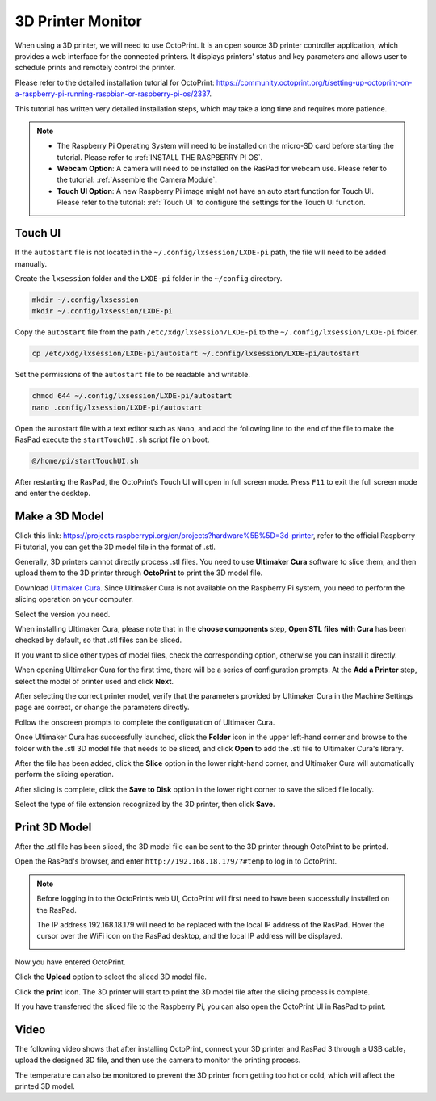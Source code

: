 3D Printer Monitor
==========================

When using a 3D printer, we will need to use OctoPrint. It is an open source 3D printer controller application, which provides a web interface for the connected printers. It displays printers' status and key parameters and allows user to schedule prints and remotely control the printer.

Please refer to the detailed installation tutorial for OctoPrint: https://community.octoprint.org/t/setting-up-octoprint-on-a-raspberry-pi-running-raspbian-or-raspberry-pi-os/2337.

This tutorial has written very detailed installation steps, which may take a long time and requires more patience.

.. note::

    * The Raspberry Pi Operating System will need to be installed on the micro-SD card before starting the tutorial. Please refer to :ref:`INSTALL THE RASPBERRY PI OS`.
    * **Webcam Option**: A camera will need to be installed on the RasPad for webcam use. Please refer to the tutorial: :ref:`Assemble the Camera Module`.
    * **Touch UI Option**: A new Raspberry Pi image might not have an auto start function for Touch UI. Please refer to the tutorial: :ref:`Touch UI` to configure the settings for the Touch UI function.

Touch UI
-----------

If the ``autostart`` file is not located in the ``~/.config/lxsession/LXDE-pi`` path, the file will need to be added manually.

Create the ``lxsession`` folder and the ``LXDE-pi`` folder in the ``~/config`` directory.

.. code-block:: shell

    mkdir ~/.config/lxsession
    mkdir ~/.config/lxsession/LXDE-pi


Copy the ``autostart`` file from the path ``/etc/xdg/lxsession/LXDE-pi`` to the ``~/.config/lxsession/LXDE-pi`` folder.

.. code-block:: shell

    cp /etc/xdg/lxsession/LXDE-pi/autostart ~/.config/lxsession/LXDE-pi/autostart

Set the permissions of the ``autostart`` file to be readable and writable.

.. code-block:: shell   

    chmod 644 ~/.config/lxsession/LXDE-pi/autostart
    nano .config/lxsession/LXDE-pi/autostart

Open the autostart file with a text editor such as ``Nano``, and add the following line to the end of the file to make the RasPad execute the ``startTouchUI.sh`` script file on boot.

.. code-block:: shell

    @/home/pi/startTouchUI.sh

After restarting the RasPad, the OctoPrint’s Touch UI will open in full screen mode. Press ``F11`` to exit the full screen mode and enter the desktop.

Make a 3D Model
------------------

Click this link: https://projects.raspberrypi.org/en/projects?hardware%5B%5D=3d-printer, refer to the official Raspberry Pi tutorial, you can get the 3D model file in the format of .stl.

Generally, 3D printers cannot directly process .stl files. You need to use **Ultimaker Cura** software to slice them, and then upload them to the 3D printer through **OctoPrint** to print the 3D model file.

Download `Ultimaker Cura <https://ultimaker.com/software/ultimaker-cura>`_. Since Ultimaker Cura is not available on the Raspberry Pi system, you need to perform the slicing operation on your computer.

.. image:: img/oct2.png
  :width: 600
  :align: center

Select the version you need. 

.. image:: img/oct3.png
  :align: center

When installing Ultimaker Cura, please note that in the **choose components** step, **Open STL files with Cura** has been checked by default, so that .stl files can be sliced.

If you want to slice other types of model files, check the corresponding option, otherwise you can install it directly.

.. image:: img/oct4.png
  :width: 600
  :align: center

When opening Ultimaker Cura for the first time, there will be a series of configuration prompts. At the **Add a Printer** step, select the model of printer used and click **Next**.

.. image:: img/oct5.png
  :width: 600
  :align: center

After selecting the correct printer model, verify that the parameters provided by Ultimaker Cura in the Machine Settings page are correct, or change the parameters directly.

Follow the onscreen prompts to complete the configuration of Ultimaker Cura.

.. image:: img/oct6.png
  :width: 600
  :align: center

Once Ultimaker Cura has successfully launched, click the **Folder** icon in the upper left-hand corner and browse to the folder with the .stl 3D model file that needs to be sliced, and click **Open** to add the .stl file to Ultimaker Cura's library.

.. image:: img/oct7.png
  :width: 600
  :align: center

After the file has been added, click the **Slice** option in the lower right-hand corner, and Ultimaker Cura will automatically perform the slicing operation.

.. image:: img/oct8.png
  :width: 400
  :align: center

After slicing is complete, click the **Save to Disk** option in the lower right corner to save the sliced ​​file locally.

.. image:: img/oct9.png
  :width: 400
  :align: center

Select the type of file extension recognized by the 3D printer, then click **Save**.

.. image:: img/oct10.png
  :width: 600
  :align: center


Print 3D Model
--------------------

After the .stl file has been sliced, the 3D model file can be sent to the 3D printer through OctoPrint to be printed.

Open the RasPad's browser, and enter ``http://192.168.18.179/?#temp`` to log in to OctoPrint.


.. note::

  Before logging in to the OctoPrint’s web UI, OctoPrint will first need to have been successfully installed on the RasPad.

  The IP address 192.168.18.179 will need to be replaced with the local IP address of the RasPad. Hover the cursor over the WiFi icon on the RasPad desktop, and the local IP address will be displayed.
  
  .. image:: img/appendix1.png
    :width: 700
    :align: center

Now you have entered OctoPrint.

.. image:: img/oct11.png
  :width: 700
  :align: center

Click the **Upload** option to select the sliced ​​3D model file.

.. image:: img/oct12.png
  :width: 600
  :align: center

Click the **print** icon. The 3D printer will start to print the 3D model file after the slicing process is complete.

.. image:: img/oct13.png
  :width: 500
  :align: center

If you have transferred the sliced ​​file to the Raspberry Pi, you can also open the OctoPrint UI in RasPad to print.

.. image:: img/oct14.png
  :width: 700
  :align: center


Video
-------

The following video shows that after installing OctoPrint, connect your 3D printer and RasPad 3 through a USB cable，upload the designed 3D file, and then use the camera to monitor the printing process. 

The temperature can also be monitored to prevent the 3D printer from getting too hot or cold, which will affect the printed 3D model.

.. raw:: html

    <iframe width="695" height="576" src="https://www.youtube.com/embed/ml3-Su6Yenc" title="YouTube video player" frameborder="0" allow="accelerometer; autoplay; clipboard-write; encrypted-media; gyroscope; picture-in-picture" allowfullscreen></iframe>





